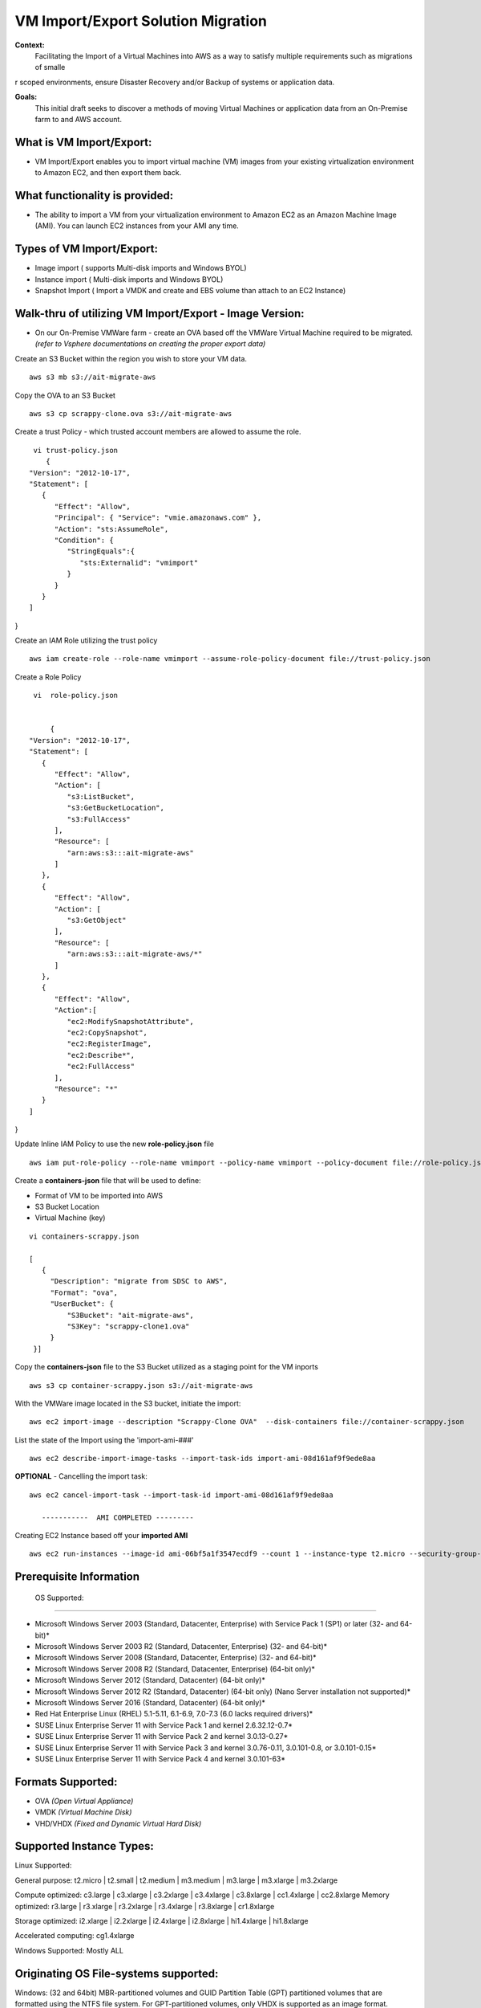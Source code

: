 VM Import/Export Solution Migration
===================================

**Context:**
 Facilitating the Import of a Virtual Machines into AWS as a way to satisfy multiple requirements such as migrations of smalle
r scoped environments,  ensure Disaster Recovery and/or Backup of systems or application data.


**Goals:**
 This initial draft seeks to discover a methods of moving Virtual Machines or application data from an On-Premise farm
 to and AWS account.

What is VM Import/Export:
-------------------------
- VM Import/Export enables you to import virtual machine (VM) images from your existing virtualization environment to Amazon EC2, and then export them back.


What functionality is provided:
-------------------------------
- The ability to import a VM from your virtualization environment to Amazon EC2 as an Amazon Machine Image (AMI). You can launch EC2 instances from your AMI any time.



Types of VM Import/Export:
--------------------------
- Image import  ( supports Multi-disk imports and Windows BYOL)
- Instance import ( Multi-disk imports and Windows BYOL)
- Snapshot Import ( Import a VMDK and create and EBS volume than attach to an EC2 Instance)

**Walk-thru** of utilizing VM Import/Export - Image Version:
--------------------------------------------

- On our On-Premise VMWare farm - create an OVA based off the VMWare Virtual Machine required to be migrated. *(refer to Vsphere documentations on creating the proper export data)*

Create an S3 Bucket within the region you wish to store your VM data.
::
    aws s3 mb s3://ait-migrate-aws

Copy the OVA to an S3 Bucket
::
    aws s3 cp scrappy-clone.ova s3://ait-migrate-aws

Create a trust Policy - which trusted account members are allowed to assume the role.
::
    vi trust-policy.json
       {
   "Version": "2012-10-17",
   "Statement": [
      {
         "Effect": "Allow",
         "Principal": { "Service": "vmie.amazonaws.com" },
         "Action": "sts:AssumeRole",
         "Condition": {
            "StringEquals":{
               "sts:Externalid": "vmimport"
            }
         }
      }
   ]
}

Create an IAM Role utilizing the trust policy
::
   aws iam create-role --role-name vmimport --assume-role-policy-document file://trust-policy.json

Create a Role Policy
::

    vi  role-policy.json


        {
   "Version": "2012-10-17",
   "Statement": [
      {
         "Effect": "Allow",
         "Action": [
            "s3:ListBucket",
            "s3:GetBucketLocation",
            "s3:FullAccess"
         ],
         "Resource": [
            "arn:aws:s3:::ait-migrate-aws"
         ]
      },
      {
         "Effect": "Allow",
         "Action": [
            "s3:GetObject"
         ],
         "Resource": [
            "arn:aws:s3:::ait-migrate-aws/*"
         ]
      },
      {
         "Effect": "Allow",
         "Action":[
            "ec2:ModifySnapshotAttribute",
            "ec2:CopySnapshot",
            "ec2:RegisterImage",
            "ec2:Describe*",
            "ec2:FullAccess"
         ],
         "Resource": "*"
      }
   ]
}


Update Inline IAM Policy to use the new **role-policy.json** file
::
   aws iam put-role-policy --role-name vmimport --policy-name vmimport --policy-document file://role-policy.json

Create a **containers-json** file that will  be used to define:

- Format of VM to be imported into AWS
- S3 Bucket Location
- Virtual Machine (key)


::

    vi containers-scrappy.json

    [
       {
         "Description": "migrate from SDSC to AWS",
         "Format": "ova",
         "UserBucket": {
             "S3Bucket": "ait-migrate-aws",
             "S3Key": "scrappy-clone1.ova"
         }
     }]

Copy the **containers-json** file to the S3 Bucket utilized as a staging point for the VM inports
::
   aws s3 cp container-scrappy.json s3://ait-migrate-aws

With the VMWare image located in the S3 bucket, initiate the import:
::
   aws ec2 import-image --description "Scrappy-Clone OVA"  --disk-containers file://container-scrappy.json

List the state of the Import using the  'import-ami-###'
::
   aws ec2 describe-import-image-tasks --import-task-ids import-ami-08d161af9f9ede8aa

**OPTIONAL** - Cancelling the import task:
::
   aws ec2 cancel-import-task --import-task-id import-ami-08d161af9f9ede8aa

      -----------  AMI COMPLETED ---------

Creating EC2 Instance based off your **imported AMI**
::
  aws ec2 run-instances --image-id ami-06bf5a1f3547ecdf9 --count 1 --instance-type t2.micro --security-group-ids sg-01ce2b8e86bbaffcb --associate-public-ip-address --subnet-id subnet-03977621d0242cbc5 --tag-specifications 'ResourceType=instance,Tags=[{Key=Name,Value=scrappy-clone}]'


Prerequisite Information
------------------------


 OS Supported:
------------

- Microsoft Windows Server 2003 (Standard, Datacenter, Enterprise) with Service Pack 1 (SP1) or later (32- and 64-bit)*

- Microsoft Windows Server 2003 R2 (Standard, Datacenter, Enterprise) (32- and 64-bit)*

- Microsoft Windows Server 2008 (Standard, Datacenter, Enterprise) (32- and 64-bit)*

- Microsoft Windows Server 2008 R2 (Standard, Datacenter, Enterprise) (64-bit only)*

- Microsoft Windows Server 2012 (Standard, Datacenter) (64-bit only)*

- Microsoft Windows Server 2012 R2 (Standard, Datacenter) (64-bit only) (Nano Server installation not supported)*

- Microsoft Windows Server 2016 (Standard, Datacenter) (64-bit only)*

- Red Hat Enterprise Linux (RHEL) 5.1-5.11, 6.1-6.9, 7.0-7.3 (6.0 lacks required drivers)*

- SUSE Linux Enterprise Server 11 with Service Pack 1 and kernel 2.6.32.12-0.7*

- SUSE Linux Enterprise Server 11 with Service Pack 2 and kernel 3.0.13-0.27*

- SUSE Linux Enterprise Server 11 with Service Pack 3 and kernel 3.0.76-0.11, 3.0.101-0.8, or 3.0.101-0.15*

- SUSE Linux Enterprise Server 11 with Service Pack 4 and kernel 3.0.101-63*

Formats Supported:
-----------------
- OVA *(Open Virtual Appliance)*
- VMDK *(Virtual Machine Disk)*
- VHD/VHDX *(Fixed and Dynamic Virtual Hard Disk)*


Supported Instance Types:
-------------------------
Linux Supported:

General purpose: t2.micro | t2.small | t2.medium | m3.medium | m3.large | m3.xlarge | m3.2xlarge

Compute optimized: c3.large | c3.xlarge | c3.2xlarge | c3.4xlarge | c3.8xlarge | cc1.4xlarge | cc2.8xlarge
Memory optimized: r3.large | r3.xlarge | r3.2xlarge | r3.4xlarge | r3.8xlarge | cr1.8xlarge

Storage optimized: i2.xlarge | i2.2xlarge | i2.4xlarge | i2.8xlarge | hi1.4xlarge | hi1.8xlarge

Accelerated computing: cg1.4xlarge

Windows Supported:
Mostly ALL



Originating OS File-systems supported:
------------------------------------
Windows: (32 and 64bit)
MBR-partitioned volumes and GUID Partition Table (GPT) partitioned volumes that are formatted using the NTFS file system.
For GPT-partitioned volumes, only VHDX is supported as an image format.

Linux:
MBR-partitioned volumes that are formatted using the ext2, ext3, ext4, Btrfs, JFS, or XFS file system.
GUID Partition Table (GPT) partitioned volumes are not supported




Licensing:
---------

Auto (default) Detects the source-system operating system and applies the appropriate license to the migrated virtual machine

- AWS -  Replaces the source-system license with an AWS license, if appropriate, on the migrated VM.
- BYOL - Retains the source-system license, if appropriate, on the migrated VM.

**Note: Linux operating systems support only BYOL licenses. Choosing Auto means that a BYOL license is used.**

- Migrated Red Hat Enterprise Linux (RHEL) VMs must use Cloud Access (BYOL) licenses. For more information, see Red Hat Cloud Access on the Red Hat website.

- Migrated SUSE Linux Enterprise Server VMs must use SUSE Public Cloud Program (BYOS) licenses. For more information, see SUSE Public Cloud Program--Bring Your Own Subscription.

**Note: Windows server operating systems support either BYOL or AWS licenses.**

- If you choose Auto (the default), the AWS license will be used if the VM has a server OS. Otherwise, the BYOL license is use
